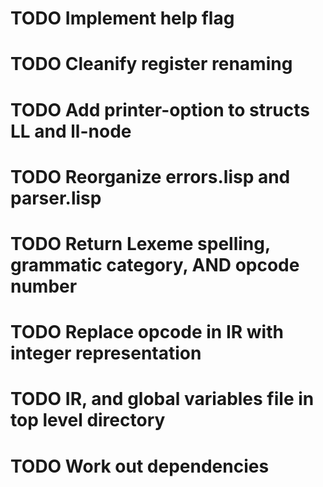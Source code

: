 * TODO Implement help flag
* TODO Cleanify register renaming
* TODO Add printer-option to structs LL and ll-node
* TODO Reorganize errors.lisp and parser.lisp
* TODO Return Lexeme spelling, grammatic category, AND opcode number
* TODO Replace opcode in IR with integer representation
* TODO IR, and global variables file in top level directory
* TODO Work out dependencies
